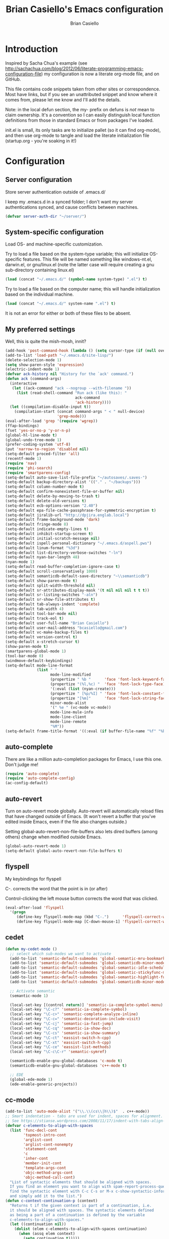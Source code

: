 #+title: Brian Casiello's Emacs configuration
#+author: Brian Casiello
#+email: bcasiello@gmail.com
#+options: toc:4 h:4 num:nil
#+LaTex_HEADER: \lstset{basicstyle=\ttfamily,keywordstyle=\color{blue}\bfseries,stringstyle=\color{red},commentstyle=\color{olive},showstringspaces=false}
#+HTML_HEAD: <style type="text/css">\nhtml {font-family: sans-serif; font-size: 11pt; }.org-string { color: #00ff00; }.org-keyword { color:#0000ff; }.org-variable-name { color: #ff0000; }</style>
* Introduction
Inspired by Sacha Chua's example (see
[[http://sachachua.com/blog/2012/06/literate-programming-emacs-configuration-file]])
my configuration is now a literate org-mode file, and on GitHub.

This file contains code snippets taken from other sites or
correspondence. Most have links, but if you see an unattributed
snippet and know where it comes from, please let me know and I'll add
the details.

Note: in the local defun section, the my- prefix on defuns is
/not/ mean to claim ownership. It's a convention so I can
easily distinguish local function definitions from those in standard
Emacs or from packages I've loaded.

init.el is small, its only tasks are to initialize pallet (so it can
find org-mode), and then use org-mode to tangle and load the literate
initialization file (startup.org - you're soaking in it!)

* Configuration
** Server configuration
Store server authentication outside of .emacs.d/

I keep my .emacs.d in a synced folder; I don't want my server
authentications synced, and cause conflicts between machines.
#+BEGIN_SRC emacs-lisp
  (defvar server-auth-dir "~/server/")
#+END_SRC
** System-specific configuration
Load OS- and machine-specific customization.

Try to load a file based on the system-type variable; this will
initialize OS-specific features. This file will be named something
like windows-nt.el, darwin.el, or gnu/linux.el (note the latter case
will require creating a gnu sub-directory containing linux.el)

#+BEGIN_SRC emacs-lisp
  (load (concat "~/.emacs.d/" (symbol-name system-type) ".el") t)
#+END_SRC

Try to load a file based on the computer name; this will
handle initialization based on the individual machine.

#+BEGIN_SRC emacs-lisp
  (load (concat "~/.emacs.d/" system-name ".el") t)
#+END_SRC

It is not an error for either or both of these files to be absent.

** My preferred settings
Well, this is quite the mish-mosh, innit?
#+BEGIN_SRC emacs-lisp
  (add-hook 'post-command-hook (lambda () (setq cursor-type (if (null overwrite-mode) 'bar 'box))))
  (add-to-list 'load-path "~/.emacs.d/site-lisp/")
  (delete-selection-mode 1)
  (setq show-paren-style 'expression)
  (electric-indent-mode 1)
  (defvar ack-history nil "History for the `ack' command.")
  (defun ack (command-args)
    (interactive
     (let ((ack-command "ack --nogroup --with-filename "))
       (list (read-shell-command "Run ack (like this): "
                                 ack-command
                                 'ack-history))))
    (let ((compilation-disable-input t))
      (compilation-start (concat command-args " < " null-device)
                         'grep-mode)))
  (eval-after-load 'grep '(require 'wgrep))
  (ffap-bindings)
  (fset 'yes-or-no-p 'y-or-n-p)
  (global-hl-line-mode t)
  (global-undo-tree-mode 1)
  (prefer-coding-system 'utf-8)
  (put 'narrow-to-region 'disabled nil)
  (setq-default proced-filter 'all)
  (recentf-mode 1)
  (require 'nav)
  (require 'phi-search)
  (require 'smartparens-config)
  (setq-default auto-save-list-file-prefix "~/autosaves/.saves-")
  (setq-default backup-directory-alist '(("." . "~/backups")))
  (setq-default column-number-mode t)
  (setq-default confirm-nonexistent-file-or-buffer nil)
  (setq-default delete-by-moving-to-trash t)
  (setq-default delete-old-versions t)
  (setq-default ecb-options-version "2.40")
  (setq-default epa-file-cache-passphrase-for-symmetric-encryption t)
  (setq-default jiralib-url "http://dpjira.englab.local")
  (setq-default frame-background-mode 'dark)
  (setq-default fringe-mode 8)
  (setq-default indicate-empty-lines t)
  (setq-default inhibit-startup-screen t)
  (setq-default initial-scratch-message nil)
  (setq-default ispell-personal-dictionary "~/.emacs.d/aspell.pws")
  (setq-default linum-format "%3d")
  (setq-default list-directory-verbose-switches "-ln")
  (setq-default nyan-bar-length 48)
  (nyan-mode 1)
  (setq-default read-buffer-completion-ignore-case t)
  (setq-default scroll-conservatively 1000)
  (setq-default semanticdb-default-save-directory "~\\semanticdb")
  (setq-default show-paren-mode t)
  (setq-default split-width-threshold nil)
  (setq-default sr-attributes-display-mask '(t nil nil nil t t t))
  (setq-default sr-listing-switches "-aln")
  (setq-default sr-show-file-attributes t)
  (setq-default tab-always-indent 'complete)
  (setq-default tab-width 4)
  (setq-default tool-bar-mode nil)
  (setq-default track-eol t)
  (setq-default user-full-name "Brian Casiello")
  (setq-default user-mail-address "bcasiello@gmail.com")
  (setq-default vc-make-backup-files t)
  (setq-default version-control t)
  (setq-default x-stretch-cursor t)
  (show-paren-mode t)
  (smartparens-global-mode 1)
  (tool-bar-mode 0)
  (windmove-default-keybindings)
  (setq-default mode-line-format
                (list " "
                      mode-line-modified
                      (propertize " %b "      'face 'font-lock-keyword-face 'help-echo (buffer-file-name))
                      (propertize "(%l,%c) "  'face 'font-lock-type-face)
                      '(:eval (list (nyan-create)))
                      (propertize " [%p/%I] " 'face 'font-lock-constant-face)
                      (propertize "[%m]"      'face 'font-lock-string-face)
                      minor-mode-alist
                      '(" %e " (vc-mode vc-mode))
                      mode-line-mule-info
                      mode-line-client
                      mode-line-remote
                      "%M"))
  (setq-default frame-title-format '((:eval (if buffer-file-name "%f" "%b")) " - Emacs"))
#+END_SRC
** auto-complete
There are like a million auto-completion packages for Emacs, I use
this one. Don't judge me!
#+BEGIN_SRC emacs-lisp
  (require 'auto-complete)
  (require 'auto-complete-config)
  (ac-config-default)
#+END_SRC
** auto-revert
Turn on auto-revert mode globally. Auto-revert will automatically
reload files that have changed outside of Emacs. (It won't revert a
buffer that you've edited inside Emacs, even if the file also changes
outside.)

Setting global-auto-revert-non-file-buffers also lets dired buffers
(among others) change when modified outside Emacs.
#+BEGIN_SRC emacs-lisp
  (global-auto-revert-mode 1)
  (setq-default global-auto-revert-non-file-buffers t)
#+END_SRC
** flyspell
My keybindings for flyspell

C-. corrects the word that the point is in (or after)

Control-clicking the left mouse button corrects the word that was clicked.
#+BEGIN_SRC emacs-lisp
  (eval-after-load 'flyspell
    '(progn
       (define-key flyspell-mode-map (kbd "C-.")      'flyspell-correct-word-before-point)
       (define-key flyspell-mode-map [C-down-mouse-1] 'flyspell-correct-word)))
#+END_SRC
** cedet
#+BEGIN_SRC emacs-lisp
  (defun my-cedet-mode ()
    ;; select which sub-modes we want to activate
    (add-to-list 'semantic-default-submodes 'global-semantic-mru-bookmark-mode)
    (add-to-list 'semantic-default-submodes 'global-semanticdb-minor-mode)
    (add-to-list 'semantic-default-submodes 'global-semantic-idle-scheduler-mode)
    (add-to-list 'semantic-default-submodes 'global-semantic-stickyfunc-mode)
    (add-to-list 'semantic-default-submodes 'global-semantic-highlight-func-mode)
    (add-to-list 'semantic-default-submodes 'global-semanticdb-minor-mode)

    ;; Activate semantic
    (semantic-mode 1)

    (local-set-key [(control return)] 'semantic-ia-complete-symbol-menu)
    (local-set-key "\C-c?" 'semantic-ia-complete-symbol)
    (local-set-key "\C-c>" 'semantic-complete-analyze-inline)
    (local-set-key "\C-c=" 'semantic-decoration-include-visit)
    (local-set-key "\C-cj" 'semantic-ia-fast-jump)
    (local-set-key "\C-cq" 'semantic-ia-show-doc)
    (local-set-key "\C-cs" 'semantic-ia-show-summary)
    (local-set-key "\C-ct" 'eassist-switch-h-cpp)
    (local-set-key "\C-xt" 'eassist-switch-h-cpp)
    (local-set-key "\C-ce" 'eassist-list-methods)
    (local-set-key "\C-c\C-r" 'semantic-symref)

    (semanticdb-enable-gnu-global-databases 'c-mode t)
    (semanticdb-enable-gnu-global-databases 'c++-mode t)

    ;; EDE
    (global-ede-mode 1)
    (ede-enable-generic-projects))
#+END_SRC
** cc-mode
#+BEGIN_SRC emacs-lisp
  (add-to-list 'auto-mode-alist '("\\.\\(cs\\|h\\)$"  . c++-mode))
  ;; Smart indentation - tabs are used for indent, spaces for alignment.
  ;; See https://stianse.wordpress.com/2008/11/17/indent-with-tabs-align-with-spaces/
  (defvar c-elements-to-align-with-spaces
    (list 'func-decl-cont
          'topmost-intro-cont
          'arglist-cont
          'arglist-cont-nonempty
          'statement-cont
          'c
          'inher-cont
          'member-init-cont
          'template-args-cont
          'objc-method-args-cont
          'objc-method-call-cont)
    "List of syntactic elements that should be aligned with spaces.
    If you find an element you want to align with spam-report-process-queue but is not handled here,
    find the syntactic element with C-c C-s or M-x c-show-syntactic-information
    and simply add it to the list.")
  (defun c-context-continuation-p (context)
    "Returns t if the given context is part of a continuation, i.e.
    it should be aligned with spaces. The syntactic elements defined
    as being a part of a continuation is defined by the variable
    c-elements-to-align-with-spaces."
    (let ((continuation nil))
      (dolist (elem c-elements-to-align-with-spaces continuation)
        (when (assq elem context)
          (setq continuation t)))))
  (defun c-indent-align-with-spaces-hook ()
    "If indent-tabs-mode is nil this function does nothing. If
    indent-tabs-mode is enabled and if current indentation is an
    alignment operation, this function will format the line so that
    tabs are used until the indent level of the previous line and use
    spaces for the rest (the alignment)."
    (interactive)
    (defvar c-syntactic-context)
    (when indent-tabs-mode
      (let ((context c-syntactic-context)
            (curr-indent (current-indentation))
            (base-indent nil))
        (when (c-context-continuation-p context)
          (save-excursion
            ;; Find indentation of nearest not-continuation context
            (do ()
                ((not (c-context-continuation-p context)))
              (goto-char (c-langelem-pos (car context)))
              (setq context (c-guess-basic-syntax)))
            (while (not (c-context-continuation-p context))
              (goto-char (c-langelem-pos (car context)))
              (setq context (c-guess-basic-syntax)))
            (setq base-indent (current-indentation)))
          ;; Untabify region between base indent and current indent
          (let ((end (point)))
            (save-excursion
              (while (> (current-column) base-indent)
                (backward-char))
              (untabify (point) end)))
          ;; We might need to adjust the marker to a more correct/practical
          ;; position.
          (when (= (current-column) base-indent)
            (back-to-indentation))))))
  (defun my-cc-mode-hook ()
    (when (not (featurep 'cedet-devel-load))
      (my-cedet-mode))
    (c-set-style "stroustrup")
    (c-set-offset 'innamespace 0)
    (c-toggle-auto-newline 1)
    (setq-default c-basic-offset 4)
    (setq-default c-doc-comment-style '((c-mode . javadoc) (c++-mode . javadoc) (java-mode . javadoc)))
    (setq-default c-hanging-braces-alist '(
                                           (block-close . c-snug-do-while)
                                           (statement-cont)
                                           (substatement-open before after)
                                           (brace-list-open)
                                           (brace-entry-open)
                                           (extern-lang-open after)
                                           (namespace-open after)
                                           (module-open after)
                                           (composition-open after)
                                           (inexpr-class-open after)
                                           (inexpr-class-close before)
                                           (arglist-cont-nonempty)))
    (setq-default c-indent-comments-syntactically-p t)
    (setq-default c-special-indent-hook '(c-indent-align-with-spaces-hook))
    (linum-mode 1)
    (ggtags-mode 1)
    (my-yasnippet))
  (add-hook 'c-mode-common-hook 'my-cc-mode-hook)
#+END_SRC
** ECB mode
#+BEGIN_SRC emacs-lisp
  (require 'ecb-autoloads)
#+END_SRC
** emacs-lisp mode
#+BEGIN_SRC emacs-lisp
  (defun my-lisp-mode-hook ()
    (setq indent-tabs-mode nil)
    (hs-minor-mode 1)
    (linum-mode 1)
    (local-set-key (kbd "C-<tab>") 'hs-toggle-hiding)
    (local-set-key (kbd "S-<tab>") 'hs-hide-all))
  (add-hook 'emacs-lisp-mode-hook 'my-lisp-mode-hook)
  (add-hook 'lisp-mode-hook       'my-lisp-mode-hook)
#+END_SRC
** tags
#+BEGIN_SRC emacs-lisp
  (setq ggtags-global-options "-v --result=grep --path-style=relative")
  (setq ggtags-global-abbreviate-filename nil)
#+END_SRC
** gnus
#+BEGIN_SRC emacs-lisp
  (setq-default gnus-default-directory "~/.emacs.d/gnus/")
  (setq-default gnus-init-file "~/.emacs.d/gnus/gnus.el")
  (setq-default mm-text-html-renderer 'gnus-w3m)
#+END_SRC
** ido
#+BEGIN_SRC emacs-lisp
  (ido-mode 1)
  (setq-default ido-create-new-buffer 'always)
  (setq-default ido-enable-flex-matching t)
  (setq-default ido-everywhere t)
  (setq-default ido-use-filename-at-point 'guess)
#+END_SRC
** Lua mode
#+BEGIN_SRC emacs-lisp
  (add-to-list 'auto-mode-alist '("\\.\\(wlua\\|lp\\|lpeg\\)$" . lua-mode))
  (defun my-lua-mode-hook ()
    (linum-mode 1)
    (setq-default lua-indent-level 4)
    (my-yasnippet))
  (add-hook 'lua-mode-hook 'my-lua-mode-hook)
#+END_SRC
** message mode
#+BEGIN_SRC emacs-lisp
  (add-hook 'message-mode-hook
            (lambda ()
              (turn-on-flyspell)
              (visual-line-mode 1)))
  (add-hook 'message-setup-hook 'turn-on-flyspell)
#+END_SRC
** nxml mode
#+BEGIN_SRC emacs-lisp
  (setq-default nxml-child-indent 4)
  (setq-default nxml-outline-child-indent 4)
  (setq-default nxml-sexp-element-flag t)
  (setq-default nxml-slash-auto-complete-flag t)
  (add-to-list 'auto-mode-alist '("\\.\\(html\\|xml\\|xsl\\)$" . nxml-mode))
#+END_SRC
** org-mode
#+BEGIN_SRC emacs-lisp
  ;; org-mode initialization
  (defun my-org-mode-hook ()
    (defun my-save-buffer ()
      "Save buffer, generating org agendas if we're saving the default org notes file"
      (interactive)
      (when (string= (upcase (expand-file-name org-default-notes-file)) (upcase (expand-file-name buffer-file-name)))
        (org-store-agenda-views))
      (save-buffer))
    (defvar org-capture-templates `(("t" "Todo"    entry (file+olp ,org-default-notes-file "Capture" "Tasks")   "* TODO %^{Action} %^g\n%?\n%i\n\tAdded: %U\n")
                                    ("j" "Journal" entry (file+olp ,org-default-notes-file "Capture" "Journal") "* %U %?\n%i\n%a\n")
                                    ("n" "Note"    entry (file+olp ,org-default-notes-file "Capture" "Notes")   "* %^{Title}\n%?\n%i\n%a\n\tAdded: %U\n")
                                    ("c" "Capture" entry (file+olp ,org-default-notes-file "Capture" "Capture") "* %^{Title}\n%?\n%i\n%a\n\tAdded: %U\n")
                                    ("d" "Dream"   entry (file+olp ,org-default-notes-file "Capture" "Dreams")  "* %u\n%?\n%i\n%a\n")))
    (require 'org-crypt)
    (require 'ox-latex)
    (setq org-latex-listings t)
    (add-to-list 'org-latex-packages-alist '("" "listings"))
    (add-to-list 'org-latex-packages-alist '("" "color"))
    (setq org-html-htmlize-output-type 'css)
    (org-crypt-use-before-save-magic)
    (turn-on-flyspell)
    (setq auto-save-default nil)
    (setq indent-tabs-mode nil)
    (setq-default org-agenda-compact-blocks t)
    (setq-default org-agenda-custom-commands '(
                                               ("d" "Daily Agenda"
                                                ((agenda ""
                                                         ((org-agenda-span 1)
                                                          (org-agenda-sorting-strategy '((agenda time-up priority-down tag-up)))
                                                          (org-deadline-warning-days 0)))
                                                 (tags-todo "Work-Calendar" ((org-agenda-overriding-header "WORK:")))
                                                 (tags-todo "Home-Calendar" ((org-agenda-overriding-header "HOME:")))
                                                 (tags-todo "Errands" ((org-agenda-overriding-header "ERRANDS:")))
                                                 (agenda "" ((org-agenda-start-on-weekday nil)))
                                                 ) nil ("~/Dropbox/Public/agenda.html"))
                                               ("w" "Weekly Review"
                                                ((agenda "" ((org-agenda-ndays 7)))
                                                 (stuck "" nil)
                                                 (tags-todo "Work" nil)
                                                 (tags-todo "Home" nil)
                                                 (tags-todo "Errands" nil)
                                                 (tags-todo "-Work-Home-Errands" nil)
                                                 (tags "CATEGORY=\"Someday\"" nil)
                                                 (todo "WaitingFor" nil)
                                                 (todo "InReview" nil)
                                                 ) nil)))
    (setq-default org-agenda-files '("~/dropbox/org/gtd.org.gpg"))
    (setq-default org-agenda-prefix-format '((agenda . " %?-12t% s") (timeline . "  % s") (todo . " ") (tags . " ") (search . " ")))
    (setq-default org-agenda-remove-tags t)
    (setq-default org-columns-default-format " %38ITEM(Details) %TAGS(Context) %7TODO(To Do) %5Effort(Time){:} %6CLOCKSUM{Total}")
    (setq-default org-crypt-key nil)
    (setq-default org-default-notes-file "~/dropbox/org/gtd.org.gpg")
    (setq-default org-directory "~/dropbox/org")
    (setq-default org-fontify-done-headline t)
    (setq-default org-hide-leading-stars t)
    (setq-default org-log-repeat nil)
    (setq-default org-startup-indented t)
    (setq-default org-stuck-projects '("+Level=2+CATEGORY=\"Project\"" ("Next" "TODO" "WaitingFor") nil nil))
    (setq-default org-support-shift-select t)
    (setq-default org-tag-alist '(("Home" . 104) ("Work" . 119) ("Errands" . 101) ("Calendar" . 99)))
    (setq-default org-tags-exclude-from-inheritance '("crypt"))
    (local-set-key (kbd "C-c a")   'org-agenda)
    (local-set-key (kbd "M-a")     'org-archive-subtree)
    (local-set-key (kbd "C-M-t")   'org-table-create-or-convert-from-region)
    (local-set-key (kbd "C-<tab>")  'indent-according-to-mode)
    (local-set-key (kbd "C-x C-s") 'my-save-buffer))
  (add-hook 'org-mode-hook 'my-org-mode-hook)
#+END_SRC
** projects
#+BEGIN_SRC emacs-lisp
  (projectile-global-mode)
  (setq projectile-enable-caching t)
  (setq projectile-svn-command "ack . -f --print0")
#+END_SRC
** TeX mode
#+BEGIN_SRC emacs-lisp
  (defvar TeX-auto-save t)
  (defvar TeX-parse-self t)
  (defvar TeX-PDF-mode t)
  (defvar  reftex-plug-into-AUCTeX t)
  (setq-default TeX-master nil)
  (turn-off-flyspell)
  (add-hook 'LaTeX-mode-hook 'visual-line-mode)
  (add-hook 'LaTeX-mode-hook 'LaTeX-math-mode)
  (add-hook 'LaTeX-mode-hook 'turn-on-reftex)
#+END_SRC
** text mode
#+BEGIN_SRC emacs-lisp
  (add-hook 'text-mode-hook
            (lambda ()
              (turn-on-flyspell)
              (turn-on-auto-fill)
              (visual-line-mode 1)))
#+END_SRC
** themes
#+BEGIN_SRC emacs-lisp
  (load-theme 'solarized-dark t)
  (auto-dim-other-buffers-mode 1)
  (set-face-background 'auto-dim-other-buffers-face "#073642")
  (add-hook 'prog-mode-hook
            (lambda ()
              (set-face-foreground 'whitespace-space-after-tab "#002b36")
              (set-face-foreground 'whitespace-tab "#073642")
              (set-face-foreground 'whitespace-indentation "#002b36")))
#+END_SRC
** VC diff fringe highlighting
#+BEGIN_SRC emacs-lisp
  (add-hook 'prog-mode-hook 'turn-on-diff-hl-mode)
  (add-hook 'vc-dir-mode-hook 'turn-on-diff-hl-mode)
#+END_SRC
** whitespace handling
#+BEGIN_SRC emacs-lisp
  (global-whitespace-mode 1)
  (setq-default show-trailing-whitespace t)
  (setq-default whitespace-display-mappings nil)
  (setq-default whitespace-style '(face tabs trailing space-before-tab indentation space-after-tab space-mark tab-mark))
#+END_SRC
** yasnippet
#+BEGIN_SRC emacs-lisp
  (defun my-yasnippet ()
    (require 'yasnippet)
    (yas-minor-mode 1)
    (yas-load-directory "~/.emacs.d/snippets"))
#+END_SRC
** my local defuns
*** Switch to the next buffer in the buffer list, skipping 'uninteresting' buffers.
#+BEGIN_SRC emacs-lisp
  (defun my-next-buffer ()
    (interactive)
    (next-buffer)
    (let ((i 0))
      (while (and (< i 50) (string-match "^\*" (buffer-name)))
        (setq i (1+ i)) (next-buffer))))
#+END_SRC
*** Bound to C-x C-c, make sure we really want to exit, and not just suspend.
#+BEGIN_SRC emacs-lisp
  (defun my-exit ()
    (interactive)
    (if (y-or-n-p "Really exit Emacs (n to suspend)? ")
        (save-buffers-kill-terminal)
      (suspend-frame)))
#+END_SRC
*** Line up assignment operators
(see http://sachachua.com/notebook/emacs/small-functions.el)
#+BEGIN_SRC emacs-lisp
  (defun my-find-assignment ()
    (if (re-search-forward
         "[^<>=!]=\\|\\+=\\|-=\\|\\*=\\|/=\\|&=\\||=\\|\\^=\\|<<=\\|>>="
         (save-excursion (end-of-line) (point)) t)
        (progn
          (goto-char (match-beginning 0))
          (if (looking-at ".==")
              nil
            (if (looking-at "\\+=\\|-=\\|\\*=\\|/=\\|&=\\||=\\|\\^=\\|<<=\\|>>=")
                (set-mark (match-end 0))
              (forward-char 1)
              (set-mark (1+ (point))))
            (delete-horizontal-space)
            t))
      nil))
  (defun my-align-equals (start end)
    (interactive "*r")
    (save-excursion
      (let ((indent 0))
        (narrow-to-region start end)
        (goto-char (point-min))
        (while (not (eobp))
          (if (my-find-assignment)
              (progn
                (exchange-point-and-mark)
                (setq indent (max indent (current-column)))
                (delete-horizontal-space)
                (insert " ")))
          (forward-line 1))
        (goto-char (point-min))
        (while (not (eobp))
          (if (my-find-assignment)
              (indent-to-column (1+ (- indent  (- (mark) (point))))))
          (forward-line 1)))
      (widen)))
#+END_SRC
*** Wrap a region with specified prefix and suffix text
#+BEGIN_SRC emacs-lisp
  (defun my-wrap-text (begin end prefix suffix)
    "Wrap region with text"
    (interactive "r\nMPrefix: \nMSuffix: ")
    (save-excursion
      (save-restriction
        (narrow-to-region begin end)
        (goto-char (point-min))
        (insert prefix)
        (goto-char (point-max))
        (insert suffix))))
#+END_SRC
*** Wrap a region with the specified tag (omit < and >)
#+BEGIN_SRC emacs-lisp
  (defun my-wrap-tag (begin end tag)
    "Wrap region with text"
    (interactive "r\nMTag: ")
    (save-excursion
      (save-restriction
        (narrow-to-region begin end)
        (goto-char (point-min))
        (insert "<" tag ">")
        (goto-char (point-max))
        (insert "</" tag ">"))))
#+END_SRC
*** Wrap a region with '#ifdef 0' and '#endif' lines
#+BEGIN_SRC emacs-lisp
  (defun my-ifdef-out (begin end)
    (interactive "r")
    (my-wrap-text begin end "#ifdef 0\n" "#endif\n"))
#+END_SRC
*** Swap the current and next line
#+BEGIN_SRC emacs-lisp
  (defun my-move-line-down ()
    (interactive)
    (let ((col (current-column)))
      (save-excursion
        (forward-line)
        (transpose-lines 1))
      (forward-line)
      (move-to-column col)))
#+END_SRC
*** Swap the current and previous line
#+BEGIN_SRC emacs-lisp
  (defun my-move-line-up ()
    (interactive)
    (let ((col (current-column)))
      (save-excursion
        (forward-line)
        (transpose-lines -1))
      (move-to-column col)))
#+END_SRC
*** Insert an empty line after the current line
(see http://emacsredux.com/blog/2013/03/26/smarter-open-line/)
#+BEGIN_SRC emacs-lisp
  (defun my-insert-empty-line ()
    (interactive)
    (move-end-of-line nil)
    (open-line 1)
    (forward-line 1)
    (indent-according-to-mode))
#+END_SRC
*** Indent the current defun
(see http://emacsredux.com/blog/2013/03/28/indent-defun/)
#+BEGIN_SRC emacs-lisp
  (defun my-indent-defun ()
    "Indent the current defun."
    (interactive)
    (save-excursion
      (mark-defun)
      (indent-region (region-beginning) (region-end))))
#+END_SRC
*** Search for the selected region on DuckDuckGo
(see http://emacsredux.com/blog/2013/03/28/google/)
#+BEGIN_SRC emacs-lisp
  (defun my-ddg ()
    (interactive)
    (browse-url
     (concat
      "https://duckduckgo.com/?q="
      (url-hexify-string (if mark-active
                             (buffer-substring (region-beginning) (region-end))
                           (read-string "DuckDuckGo: "))))))
#+END_SRC
*** Kill all buffers except the current one
Don't mess with special buffers
(see http://emacsredux.com/blog/2013/03/30/kill-other-buffers/)
#+BEGIN_SRC emacs-lisp
  (defun my-kill-other-buffers ()
    (interactive)
    (dolist (buffer (buffer-list))
      (unless (or (eql buffer (current-buffer)) (not (buffer-file-name buffer)))
        (kill-buffer buffer))))
#+END_SRC
*** Kill the current buffer and delete the file it's visiting.
(see http://emacsredux.com/blog/2013/04/03/delete-file-and-buffer/)
#+BEGIN_SRC emacs-lisp
  (defun my-delete-file-and-buffer ()
    (interactive)
    (let ((filename (buffer-file-name)))
      (when filename
        (if (vc-backend filename)
            (vc-delete-file filename)
          (progn
            (delete-file filename)
            (message "Deleted file %s" filename)
            (kill-buffer))))))
#+END_SRC
*** Save the current keyboard macro as a named function
(see http://draketo.de/light/english/emacs/babcore)
Note: this saves to init.el, not to startup.org
#+BEGIN_SRC emacs-lisp
  (defun my-save-current-kbd-macro-to-dot-emacs (name)
    (interactive "SSave Macro as: ")
    (name-last-kbd-macro name)
    (save-excursion
      (find-file-literally user-init-file)
      (goto-char (point-max))
      (insert "\n\n;; Saved macro\n")
      (insert-kbd-macro name)
      (insert "\n")))
    #+END_SRC
*** Bring up a full-screen eshell, or restore the previous window configuration
(see http://irreal.org/blog/?p=1742)
#+BEGIN_SRC emacs-lisp
  (defun my-toggle-eshell ()
    (interactive)
    (if (string= "eshell-mode" major-mode)
        (jump-to-register :eshell-fullscreen)
      (progn
        (window-configuration-to-register :eshell-fullscreen)
        (eshell)
        (delete-other-windows))))
#+END_SRC
*** Narrow to region into an indirect buffer
See http://demonastery.org/2013/04/emacs-narrow-to-region-indirect/
#+BEGIN_SRC emacs-lisp
  (defun my-narrow-to-region-indirect (start end)
    "Restrict editing in this buffer to the current region, indirectly."
    (interactive "r")
    (let ((buf (clone-indirect-buffer nil nil)))
      (with-current-buffer buf
        (narrow-to-region start end))
        (switch-to-buffer buf)))
#+END_SRC
*** Refactor the region into a new section
#+BEGIN_SRC emacs-lisp
  (fset 'refactor-new-section
        [?\C-w C-end ?* ?  ?N ?e ?w ?  ?s ?e ?c ?t ?i ?o ?n return ?# ?_ S-backspace ?+ ?b ?e ?g ?i ?n ?_ ?s ?r ?c ?  ?e ?m ?a ?c ?s ?- ?l ?i ?s ?p return ?\( ?s ?e ?c ?t ?i ?o ?n ?  ?\" ?n ?a ?m ?e right return ?\C-y ?\C-e return ?# ?+ ?e ?n ?d ?_ ?s ?r ?c tab return])
#+END_SRC
** my global keybindings
#+BEGIN_SRC emacs-lisp
  (global-set-key "\C-x4d"                'ffap-dired-other-window)
  (global-set-key "\C-x4f"                'ffap-other-window)
  (global-set-key "\C-x4r"                'ffap-read-only-other-window)
  (global-set-key "\C-x5d"                'ffap-dired-other-frame)
  (global-set-key "\C-x5f"                'ffap-other-frame)
  (global-set-key "\C-x5r"                'ffap-read-only-other-frame)
  (global-set-key "\C-x\C-d"              'ffap-list-directory)
  (global-set-key "\C-x\C-f"              'find-file-at-point)
  (global-set-key "\C-x\C-r"              'ffap-read-only)
  (global-set-key "\C-x\C-v"              'ffap-alternate-file)
  (global-set-key "\C-xd"                 'dired-at-point)
  (global-set-key (kbd "<C-S-down>")      'my-move-line-down)
  (global-set-key (kbd "<C-S-up>")        'my-move-line-up)
  (global-set-key (kbd "<C-f5>")          'highlight-symbol-at-point)
  (global-set-key (kbd "<C-f6>")          'highlight-symbol-query-replace)
  (global-set-key (kbd "<C-f7>")          'highlight-symbol-prev)
  (global-set-key (kbd "<C-f8>")          'highlight-symbol-next)
  (global-set-key (kbd "<C-kp-add>")      (lambda () (interactive) (text-scale-adjust 1)))
  (global-set-key (kbd "<C-kp-subtract>") (lambda () (interactive) (text-scale-adjust -1)))
  (global-set-key (kbd "<M-f2>")          'next-buffer)
  (global-set-key (kbd "<f1>")            'other-window)
  (global-set-key (kbd "<f2>")            'my-next-buffer)
  (global-set-key (kbd "<f5>")            'nav-toggle)
  (global-set-key (kbd "<f8>")            'ffap-other-window)
  (global-set-key (kbd "<f9>")            'delete-matching-lines)
  (global-set-key (kbd "C-+")             'text-scale-adjust)
  (global-set-key (kbd "C--")             'text-scale-adjust)
  (global-set-key (kbd "C-<")             'mc/mark-previous-like-this)
  (global-set-key (kbd "C->")             'mc/mark-next-like-this)
  (global-set-key (kbd "C-M-z")           'my-indent-defun)
  (global-set-key (kbd "C-c C-<")         'mc/mark-all-like-this)
  (global-set-key (kbd "C-c d")           'my-delete-file-and-buffer)
  (global-set-key (kbd "C-c e")           'my-toggle-eshell)
  (global-set-key (kbd "C-c k")           'my-kill-other-buffers)
  (global-set-key (kbd "C-c n")           'my-narrow-to-region-indirect)
  (global-set-key (kbd "C-c r")           'org-capture)
  (global-set-key (kbd "C-c s")           'my-ddg)
  (global-set-key (kbd "C-x C-b")         'ibuffer)
  (global-set-key (kbd "C-x C-f")         'ido-find-file)
  (global-set-key (kbd "C-x |")           'split-window-right)
  (global-set-key (kbd "C-x _")           'split-window-below)
  (global-set-key (kbd "C-z")             nil)
  (global-set-key (kbd "M-#")             'my-ifdef-out)
  (global-set-key (kbd "M-<")             'my-wrap-tag)
  (global-set-key (kbd "M-=")             'my-align-equals)
  (global-set-key (kbd "M-\\")            (lambda () (interactive) (just-one-space -1)))
  (global-set-key (kbd "M-c")             'compile)
  (global-set-key (kbd "M-g")             'goto-line)
  (global-set-key (kbd "M-j")             (lambda () (interactive) (join-line -1)))
  (global-set-key (kbd "M-n")             'next-error)
  (global-set-key (kbd "M-p")             'previous-error)
  (global-set-key (kbd "M-r")             'query-replace)
  (global-set-key (kbd "M-z")             'query-replace-regexp)
  (global-set-key [(shift return)]        'my-insert-empty-line)
  (global-set-key [C-S-mouse-3]           'ffap-menu)
  (global-set-key [S-mouse-3]             'ffap-at-mouse)
  (global-set-key [mouse-3]               'imenu)
#+END_SRC
* Spelling
A list of words in this document that the spelling-checker doesn't like.
#  LocalWords:  LocalWords elpa ede untabify lua ctrl refactor simp
#  LocalWords:  setq Casiello's Casiello toc num Sacha Chua's defun
#  LocalWords:  defuns startup src emacs defvar timeit defmacro progn
#  LocalWords:  auth dir nt darwin concat el ELPA eval melpa hl svn
#  LocalWords:  wgrep ffap fset utf recentf smartparens config alist
#  LocalWords:  ecb epa passphrase ispell linum ln nyan semanticdb sr
#  LocalWords:  paren aln eol vc windmove keybindings propertize kbd
#  LocalWords:  flyspell cedet submodes mru stickyfunc func ia cj cq
#  LocalWords:  cp proto impl eassist cpp xt ce symref EDE decl bzr
#  LocalWords:  arglist inher init args objc dolist assq curr goto hs
#  LocalWords:  langelem pos Untabify featurep devel javadoc rgrep
#  LocalWords:  stroustrup innamespace substatement extern lang elisp
#  LocalWords:  namespace inexpr yasnippet autoloads gtags autoload
#  LocalWords:  html renderer ido filename Lua wlua lp lpeg nxml dwim
#  LocalWords:  sexp xml xsl upcase Todo olp TODO tAdded css todo tex
#  LocalWords:  ndays WaitingFor InReview timeline CLOCKSUM fontify
#  LocalWords:  subtree PDF reftex AUCTeX LaTeX zenburn preprocess xd
#  LocalWords:  prog whitespace yas Ctrl eobp nMPrefix nMSuffix evals
#  LocalWords:  nMTag ifdef endif DuckDuckGo ddg url hexify substring
#  LocalWords:  eql backend SSave eshell fullscreen minimap bufname
#  LocalWords:  Refactor dired prev kp nav mc ibuffer imenu buf linux
#  LocalWords:  BaseVercommn proced GitHub
